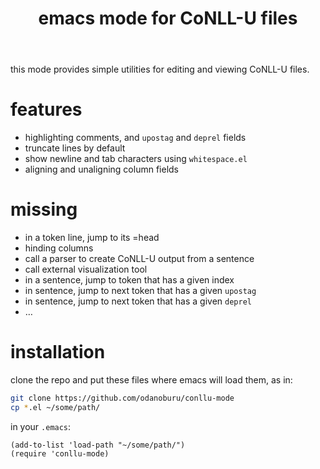 #+TITLE: emacs mode for CoNLL-U files

this mode provides simple utilities for editing and viewing CoNLL-U
files.

* features

- highlighting comments, and =upostag= and =deprel= fields
- truncate lines by default
- show newline and tab characters using =whitespace.el=
- aligning and unaligning column fields

* missing

- in a token line, jump to its =head
- hinding columns
- call a parser to create CoNLL-U output from a sentence
- call external visualization tool
- in a sentence, jump to token that has a given index
- in sentence, jump to next token that has a given =upostag=
- in sentence, jump to next token that has a given =deprel=
- ...

* installation
  clone the repo and put these files where emacs will load them, as
  in:
#+BEGIN_SRC sh
  git clone https://github.com/odanoburu/conllu-mode
  cp *.el ~/some/path/
#+END_SRC
  in your =.emacs=:
#+BEGIN_SRC elisp
(add-to-list 'load-path "~/some/path/")
(require 'conllu-mode)
#+END_SRC

